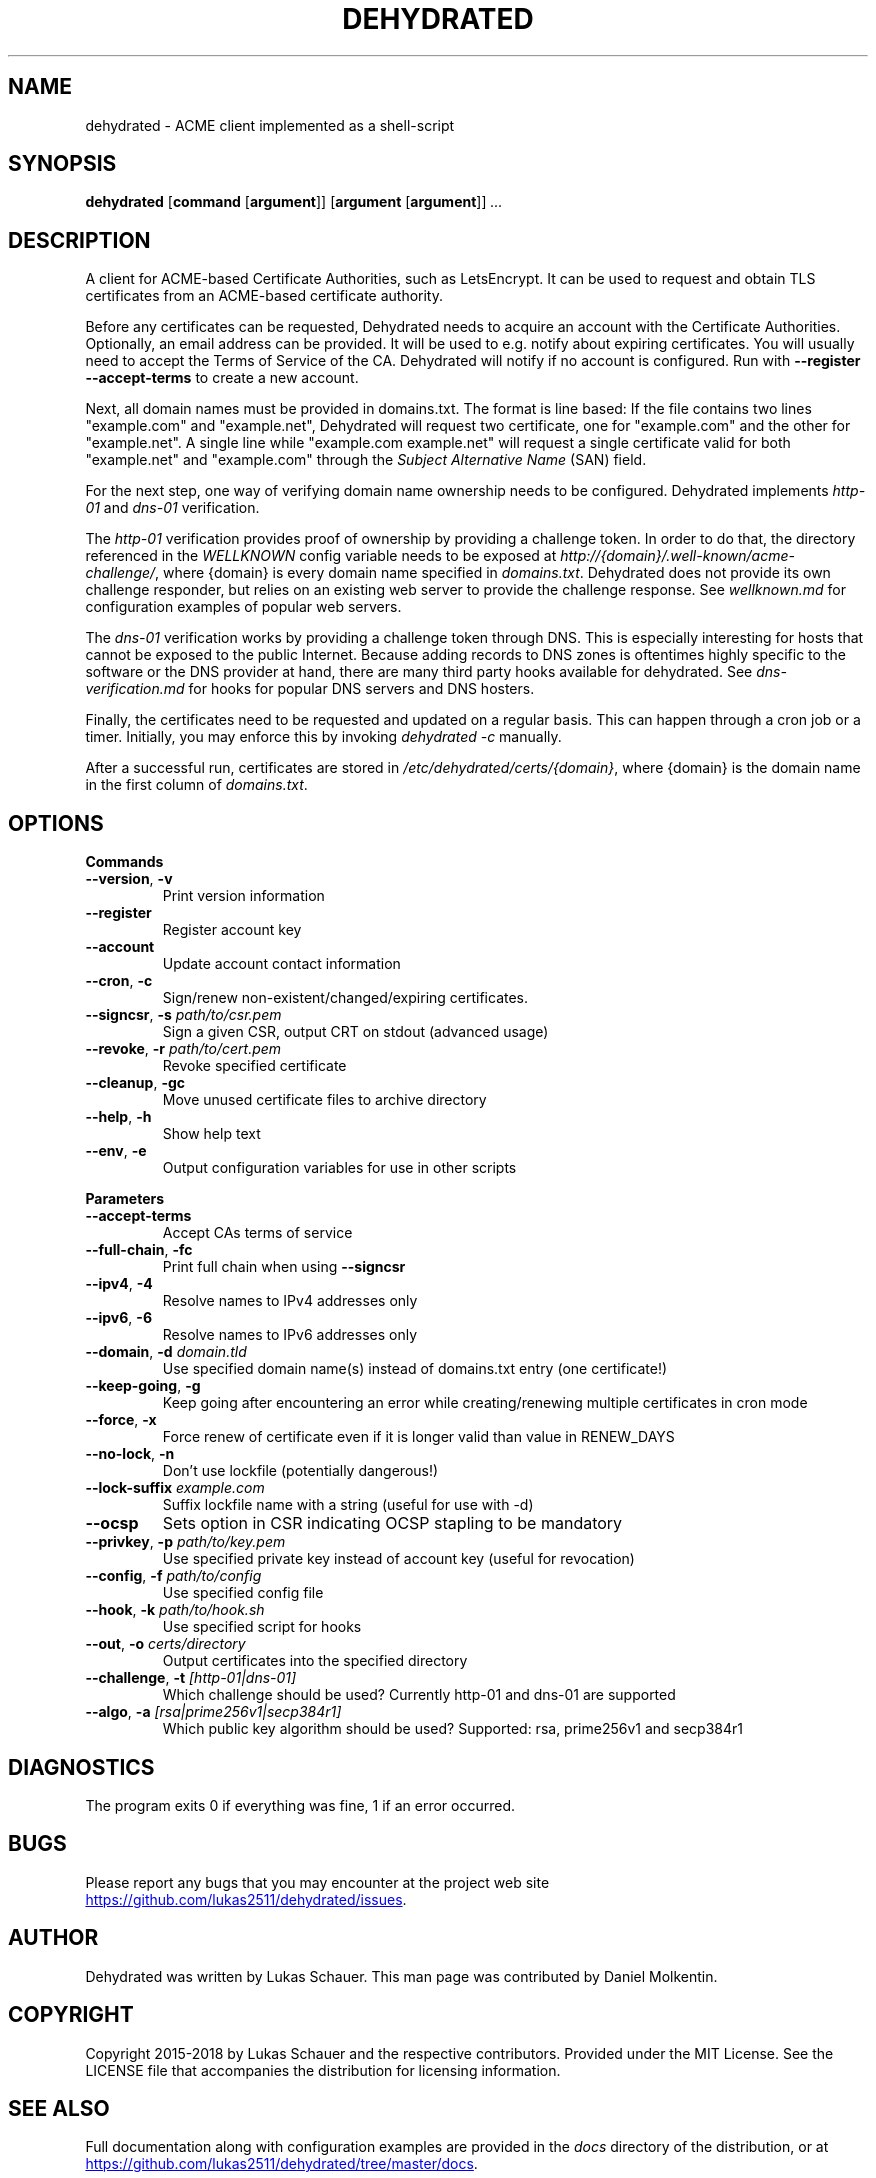 .TH DEHYDRATED 1 2018-01-13 "Dehydrated ACME Client"
.SH NAME
dehydrated \- ACME client implemented as a shell-script
.SH SYNOPSIS
.B dehydrated
[\fBcommand\fR [\fBargument\fR]]
[\fBargument\fR [\fBargument\fR]]
.IR ...
.SH DESCRIPTION
A client for ACME-based Certificate Authorities, such as LetsEncrypt.  It can
be used to request and obtain TLS certificates from an ACME-based
certificate authority.

Before any certificates can be requested, Dehydrated needs
to acquire an account with the Certificate Authorities. Optionally, an email
address can be provided.  It will be used to e.g. notify about expiring
certificates. You will usually need to accept the Terms of Service of the CA.
Dehydrated will notify if no account is configured. Run with \fB--register
--accept-terms\fR to create a new account.

Next, all domain names must be provided in domains.txt. The format is line
based: If the file contains two lines "example.com" and "example.net",
Dehydrated will request two certificate, one for "example.com" and the other
for "example.net". A single line while "example.com example.net" will request a
single certificate valid for both "example.net" and "example.com" through the \fISubject
Alternative Name\fR (SAN) field.

For the next step, one way of verifying domain name ownership needs to be
configured.  Dehydrated implements \fIhttp-01\fR and \fIdns-01\fR verification. 

The \fIhttp-01\fR verification provides proof of ownership by providing a
challenge token. In order to do that, the directory referenced in the
\fIWELLKNOWN\fR config variable needs to be exposed at
\fIhttp://{domain}/.well-known/acme-challenge/\fR, where {domain} is every
domain name specified in \fIdomains.txt\fR.  Dehydrated does not provide its
own challenge responder, but relies on an existing web server to provide the
challenge response.  See \fIwellknown.md\fR for configuration examples of
popular web servers.

The \fIdns-01\fR verification works by providing a challenge token through DNS.
This is especially interesting for hosts that cannot be exposed to the public
Internet.  Because adding records to DNS zones is oftentimes highly specific to
the software or the DNS provider at hand, there are many third party hooks
available for dehydrated.  See \fIdns-verification.md\fR for hooks for popular
DNS servers and DNS hosters.

Finally, the certificates need to be requested and updated on a regular basis.
This can happen through a cron job or a timer. Initially, you may enforce this
by invoking \fIdehydrated -c\fR manually.

After a successful run, certificates are stored in
\fI/etc/dehydrated/certs/{domain}\fR, where {domain} is the domain name in the
first column of \fIdomains.txt\fR.

.SH OPTIONS

.BR Commands
.TP
.BR \-\-version ", " \-v
Print version information
.TP
.BR \-\-register
Register account key
.TP
.BR \-\-account
Update account contact information
.TP
.BR \-\-cron ", " \-c
Sign/renew non\-existent/changed/expiring certificates.
.TP
.BR \-\-signcsr ", " \-s " " \fIpath/to/csr.pem\fR
Sign a given CSR, output CRT on stdout (advanced usage)
.TP
.BR \-\-revoke ", " \-r " " \fIpath/to/cert.pem\fR
Revoke specified certificate
.TP
.BR \-\-cleanup ", " \-gc
Move unused certificate files to archive directory
.TP
.BR \-\-help ", " \-h
Show help text
.TP
.BR \-\-env ", " \-e
Output configuration variables for use in other scripts

.PP
.BR Parameters
.TP
.BR \-\-accept\-terms
Accept CAs terms of service
.TP
.BR \-\-full\-chain ", " \-fc
Print full chain when using \fB\-\-signcsr\fR
.TP
.BR \-\-ipv4 ", " \-4
Resolve names to IPv4 addresses only
.TP
.BR \-\-ipv6 ", " \-6
Resolve names to IPv6 addresses only
.TP
.BR \-\-domain ", " \-d " " \fIdomain.tld\fR
Use specified domain name(s) instead of domains.txt entry (one certificate!)
.TP
.BR \-\-keep\-going ", " \-g
Keep going after encountering an error while creating/renewing multiple
certificates in cron mode
.TP
.BR \-\-force ", " \-x
Force renew of certificate even if it is longer valid than value in RENEW_DAYS
.TP
.BR \-\-no\-lock ", " \-n
Don't use lockfile (potentially dangerous!)
.TP
.BR \-\-lock\-suffix " " \fIexample.com\fR
Suffix lockfile name with a string (useful for use with \-d)
.TP
.BR \-\-ocsp
Sets option in CSR indicating OCSP stapling to be mandatory
.TP
.BR \-\-privkey ", " \-p " " \fIpath/to/key.pem\fR
Use specified private key instead of account key (useful for revocation)
.TP
.BR \-\-config ", " \-f " " \fIpath/to/config\fR
Use specified config file
.TP
.BR \-\-hook ", " \-k " " \fIpath/to/hook.sh\fR
Use specified script for hooks
.TP
.BR \-\-out ", " \-o " " \fIcerts/directory\fR
Output certificates into the specified directory
.TP
.BR \-\-challenge ", " \-t " " \fI[http\-01|dns\-01]\fR
Which challenge should be used? Currently http\-01 and dns\-01 are supported
.TP
.BR \-\-algo ", " \-a " " \fI[rsa|prime256v1|secp384r1]\fR
Which public key algorithm should be used? Supported: rsa, prime256v1 and
secp384r1
.SH DIAGNOSTICS
The program exits 0 if everything was fine, 1 if an error occurred.
.SH BUGS
Please report any bugs that you may encounter at the project web site
.UR https://github.com/lukas2511/dehydrated/issues
.UE .
.SH AUTHOR
Dehydrated was written by Lukas Schauer. This man page was contributed by
Daniel Molkentin.
.SH COPYRIGHT
Copyright 2015-2018 by Lukas Schauer and the respective contributors.
Provided under the MIT License. See the LICENSE file that accompanies the
distribution for licensing information.
.SH SEE ALSO
Full documentation along with configuration examples are provided in the \fIdocs\fR
directory of the distribution, or at
.UR https://github.com/lukas2511/dehydrated/tree/master/docs
.UE .
